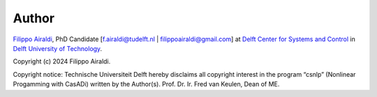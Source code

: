 Author
======

`Filippo Airaldi <https://www.tudelft.nl/staff/f.airaldi/>`_, PhD Candidate
[f.airaldi@tudelft.nl | filippoairaldi@gmail.com] at
`Delft Center for Systems and Control <https://www.tudelft.nl/en/me/about/departments/delft-center-for-systems-and-control/>`_
in `Delft University of Technology <https://www.tudelft.nl/en/>`_.

Copyright (c) 2024 Filippo Airaldi.

Copyright notice: Technische Universiteit Delft hereby disclaims all copyright interest
in the program “csnlp” (Nonlinear Progamming with CasADi) written by the Author(s).
Prof. Dr. Ir. Fred van Keulen, Dean of ME.
